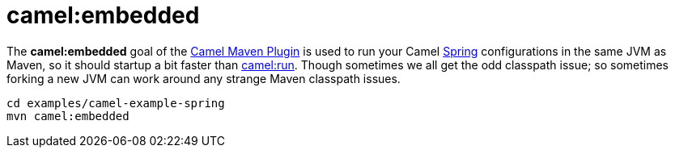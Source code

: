 = camel:embedded

The *camel:embedded* goal of the xref:camel-maven-plugin.adoc[Camel
Maven Plugin] is used to run your Camel xref:spring.adoc[Spring]
configurations in the same JVM as Maven, so it should startup a bit
faster than xref:camel-run-maven-goal.adoc[camel:run]. Though sometimes
we all get the odd classpath issue; so sometimes forking a new JVM can
work around any strange Maven classpath issues.

[source,xml]
----
cd examples/camel-example-spring
mvn camel:embedded
----
